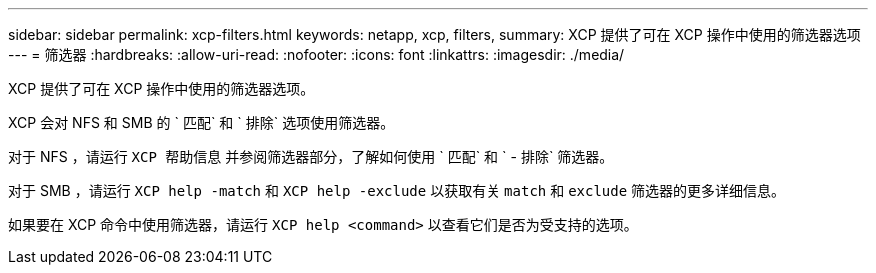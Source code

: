 ---
sidebar: sidebar 
permalink: xcp-filters.html 
keywords: netapp, xcp, filters, 
summary: XCP 提供了可在 XCP 操作中使用的筛选器选项 
---
= 筛选器
:hardbreaks:
:allow-uri-read: 
:nofooter: 
:icons: font
:linkattrs: 
:imagesdir: ./media/


[role="lead"]
XCP 提供了可在 XCP 操作中使用的筛选器选项。

XCP 会对 NFS 和 SMB 的 ` 匹配` 和 ` 排除` 选项使用筛选器。

对于 NFS ，请运行 `XCP 帮助信息` 并参阅筛选器部分，了解如何使用 ` 匹配` 和 ` - 排除` 筛选器。

对于 SMB ，请运行 `XCP help -match` 和 `XCP help -exclude` 以获取有关 `match` 和 `exclude` 筛选器的更多详细信息。

如果要在 XCP 命令中使用筛选器，请运行 `XCP help <command>` 以查看它们是否为受支持的选项。
